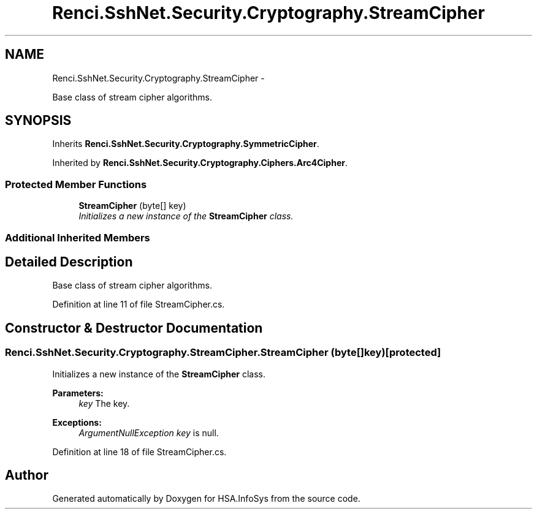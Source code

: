 .TH "Renci.SshNet.Security.Cryptography.StreamCipher" 3 "Fri Jul 5 2013" "Version 1.0" "HSA.InfoSys" \" -*- nroff -*-
.ad l
.nh
.SH NAME
Renci.SshNet.Security.Cryptography.StreamCipher \- 
.PP
Base class of stream cipher algorithms\&.  

.SH SYNOPSIS
.br
.PP
.PP
Inherits \fBRenci\&.SshNet\&.Security\&.Cryptography\&.SymmetricCipher\fP\&.
.PP
Inherited by \fBRenci\&.SshNet\&.Security\&.Cryptography\&.Ciphers\&.Arc4Cipher\fP\&.
.SS "Protected Member Functions"

.in +1c
.ti -1c
.RI "\fBStreamCipher\fP (byte[] key)"
.br
.RI "\fIInitializes a new instance of the \fBStreamCipher\fP class\&. \fP"
.in -1c
.SS "Additional Inherited Members"
.SH "Detailed Description"
.PP 
Base class of stream cipher algorithms\&. 


.PP
Definition at line 11 of file StreamCipher\&.cs\&.
.SH "Constructor & Destructor Documentation"
.PP 
.SS "Renci\&.SshNet\&.Security\&.Cryptography\&.StreamCipher\&.StreamCipher (byte[]key)\fC [protected]\fP"

.PP
Initializes a new instance of the \fBStreamCipher\fP class\&. 
.PP
\fBParameters:\fP
.RS 4
\fIkey\fP The key\&.
.RE
.PP
\fBExceptions:\fP
.RS 4
\fIArgumentNullException\fP \fIkey\fP  is null\&.
.RE
.PP

.PP
Definition at line 18 of file StreamCipher\&.cs\&.

.SH "Author"
.PP 
Generated automatically by Doxygen for HSA\&.InfoSys from the source code\&.
